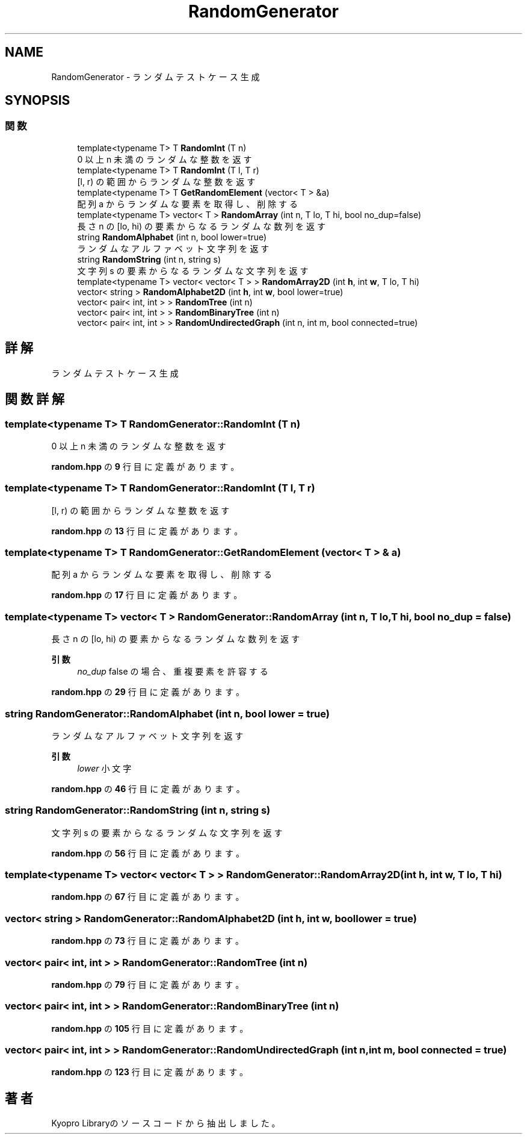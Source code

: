 .TH "RandomGenerator" 3 "Kyopro Library" \" -*- nroff -*-
.ad l
.nh
.SH NAME
RandomGenerator \- ランダムテストケース生成  

.SH SYNOPSIS
.br
.PP
.SS "関数"

.in +1c
.ti -1c
.RI "template<typename T> T \fBRandomInt\fP (T n)"
.br
.RI "0 以上 n 未満のランダムな整数を返す "
.ti -1c
.RI "template<typename T> T \fBRandomInt\fP (T l, T r)"
.br
.RI "[l, r) の範囲からランダムな整数を返す "
.ti -1c
.RI "template<typename T> T \fBGetRandomElement\fP (vector< T > &a)"
.br
.RI "配列 a からランダムな要素を取得し、削除する "
.ti -1c
.RI "template<typename T> vector< T > \fBRandomArray\fP (int n, T lo, T hi, bool no_dup=false)"
.br
.RI "長さ n の [lo, hi) の要素からなるランダムな数列を返す "
.ti -1c
.RI "string \fBRandomAlphabet\fP (int n, bool lower=true)"
.br
.RI "ランダムなアルファベット文字列を返す "
.ti -1c
.RI "string \fBRandomString\fP (int n, string s)"
.br
.RI "文字列 s の要素からなるランダムな文字列を返す "
.ti -1c
.RI "template<typename T> vector< vector< T > > \fBRandomArray2D\fP (int \fBh\fP, int \fBw\fP, T lo, T hi)"
.br
.ti -1c
.RI "vector< string > \fBRandomAlphabet2D\fP (int \fBh\fP, int \fBw\fP, bool lower=true)"
.br
.ti -1c
.RI "vector< pair< int, int > > \fBRandomTree\fP (int n)"
.br
.ti -1c
.RI "vector< pair< int, int > > \fBRandomBinaryTree\fP (int n)"
.br
.ti -1c
.RI "vector< pair< int, int > > \fBRandomUndirectedGraph\fP (int n, int m, bool connected=true)"
.br
.in -1c
.SH "詳解"
.PP 
ランダムテストケース生成 
.SH "関数詳解"
.PP 
.SS "template<typename T> T RandomGenerator::RandomInt (T n)"

.PP
0 以上 n 未満のランダムな整数を返す 
.PP
 \fBrandom\&.hpp\fP の \fB9\fP 行目に定義があります。
.SS "template<typename T> T RandomGenerator::RandomInt (T l, T r)"

.PP
[l, r) の範囲からランダムな整数を返す 
.PP
 \fBrandom\&.hpp\fP の \fB13\fP 行目に定義があります。
.SS "template<typename T> T RandomGenerator::GetRandomElement (vector< T > & a)"

.PP
配列 a からランダムな要素を取得し、削除する 
.PP
 \fBrandom\&.hpp\fP の \fB17\fP 行目に定義があります。
.SS "template<typename T> vector< T > RandomGenerator::RandomArray (int n, T lo, T hi, bool no_dup = \fRfalse\fP)"

.PP
長さ n の [lo, hi) の要素からなるランダムな数列を返す 
.PP
\fB引数\fP
.RS 4
\fIno_dup\fP false の場合、重複要素を許容する 
.RE
.PP

.PP
 \fBrandom\&.hpp\fP の \fB29\fP 行目に定義があります。
.SS "string RandomGenerator::RandomAlphabet (int n, bool lower = \fRtrue\fP)"

.PP
ランダムなアルファベット文字列を返す 
.PP
\fB引数\fP
.RS 4
\fIlower\fP 小文字 
.RE
.PP

.PP
 \fBrandom\&.hpp\fP の \fB46\fP 行目に定義があります。
.SS "string RandomGenerator::RandomString (int n, string s)"

.PP
文字列 s の要素からなるランダムな文字列を返す 
.PP
 \fBrandom\&.hpp\fP の \fB56\fP 行目に定義があります。
.SS "template<typename T> vector< vector< T > > RandomGenerator::RandomArray2D (int h, int w, T lo, T hi)"

.PP
 \fBrandom\&.hpp\fP の \fB67\fP 行目に定義があります。
.SS "vector< string > RandomGenerator::RandomAlphabet2D (int h, int w, bool lower = \fRtrue\fP)"

.PP
 \fBrandom\&.hpp\fP の \fB73\fP 行目に定義があります。
.SS "vector< pair< int, int > > RandomGenerator::RandomTree (int n)"

.PP
 \fBrandom\&.hpp\fP の \fB79\fP 行目に定義があります。
.SS "vector< pair< int, int > > RandomGenerator::RandomBinaryTree (int n)"

.PP
 \fBrandom\&.hpp\fP の \fB105\fP 行目に定義があります。
.SS "vector< pair< int, int > > RandomGenerator::RandomUndirectedGraph (int n, int m, bool connected = \fRtrue\fP)"

.PP
 \fBrandom\&.hpp\fP の \fB123\fP 行目に定義があります。
.SH "著者"
.PP 
 Kyopro Libraryのソースコードから抽出しました。
